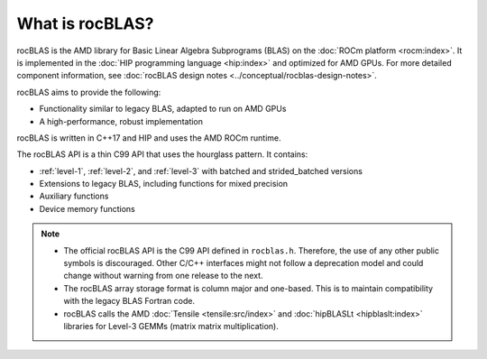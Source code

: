 .. meta::
  :description: rocBLAS documentation and API reference library
  :keywords: rocBLAS, ROCm, API, Linear Algebra, documentation

.. _what-is-rocblas:

********************************************************************
What is rocBLAS?
********************************************************************

rocBLAS is the AMD library for Basic Linear Algebra Subprograms (BLAS) on the :doc:`ROCm platform <rocm:index>`.
It is implemented in the :doc:`HIP programming language <hip:index>` and optimized for AMD GPUs.
For more detailed component information, see :doc:`rocBLAS design notes <../conceptual/rocblas-design-notes>`.

rocBLAS aims to provide the following:

* Functionality similar to legacy BLAS, adapted to run on AMD GPUs
* A high-performance, robust implementation

rocBLAS is written in C++17 and HIP and uses the AMD ROCm runtime.

The rocBLAS API is a thin C99 API that uses the hourglass pattern. It contains:

* :ref:`level-1`, :ref:`level-2`, and :ref:`level-3` with batched and strided_batched versions
* Extensions to legacy BLAS, including functions for mixed precision
* Auxiliary functions
* Device memory functions

.. note::

   * The official rocBLAS API is the C99 API defined in ``rocblas.h``. Therefore, the use of any other
     public symbols is discouraged. Other C/C++ interfaces might not follow a deprecation model and
     could change without warning from one release to the next.
   * The rocBLAS array storage format is column major and one-based.
     This is to maintain compatibility with the legacy BLAS Fortran code.
   * rocBLAS calls the AMD :doc:`Tensile <tensile:src/index>` and :doc:`hipBLASLt <hipblaslt:index>` libraries
     for Level-3 GEMMs (matrix matrix multiplication).
